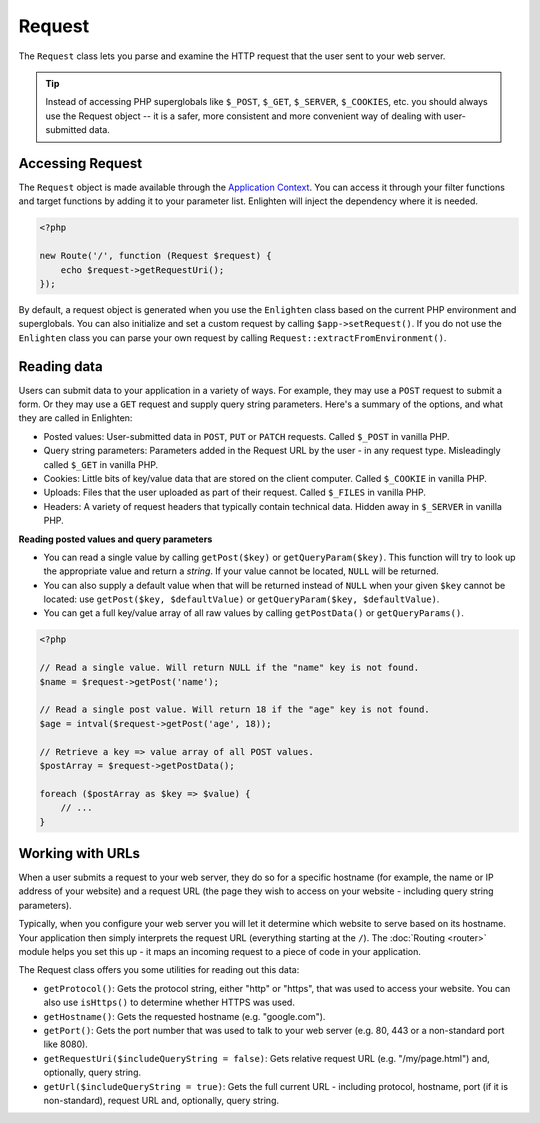 Request
=======

The ``Request`` class lets you parse and examine the HTTP request that the user sent to your web server.


.. tip::

    Instead of accessing PHP superglobals like ``$_POST``, ``$_GET``, ``$_SERVER``, ``$_COOKIES``, etc. you should always use the Request object -- it is a safer, more consistent and more convenient way of dealing with user-submitted data.

Accessing Request
^^^^^^^^^^^^^^^^^

The ``Request`` object is made available through the `Application Context`_. You can access it through your filter functions and target functions by adding it to your parameter list. Enlighten will inject the dependency where it is needed.

.. code-block:: php

    <?php

    new Route('/', function (Request $request) {
        echo $request->getRequestUri();
    });

.. _`Application Context`: application.html#context

By default, a request object is generated when you use the ``Enlighten`` class based on the current PHP environment and superglobals. You can also initialize and set a custom request by calling ``$app->setRequest()``. If you do not use the ``Enlighten`` class you can parse your own request by calling ``Request::extractFromEnvironment()``.

Reading data
^^^^^^^^^^^^

Users can submit data to your application in a variety of ways. For example, they may use a ``POST`` request to submit a form. Or they may use a ``GET`` request and supply query string parameters. Here's a summary of the options, and what they are called in Enlighten:

- Posted values: User-submitted data in ``POST``, ``PUT`` or ``PATCH`` requests. Called ``$_POST`` in vanilla PHP.
- Query string parameters: Parameters added in the Request URL by the user - in any request type. Misleadingly called ``$_GET`` in vanilla PHP.
- Cookies: Little bits of key/value data that are stored on the client computer. Called ``$_COOKIE`` in vanilla PHP.
- Uploads: Files that the user uploaded as part of their request. Called ``$_FILES`` in vanilla PHP.
- Headers: A variety of request headers that typically contain technical data. Hidden away in ``$_SERVER`` in vanilla PHP.

**Reading posted values and query parameters**

- You can read a single value by calling ``getPost($key)`` or ``getQueryParam($key)``. This function will try to look up the appropriate value and return a `string`. If your value cannot be located, ``NULL`` will be returned.
- You can also supply a default value when that will be returned instead of ``NULL`` when your given ``$key`` cannot be located: use ``getPost($key, $defaultValue)`` or ``getQueryParam($key, $defaultValue)``.
- You can get a full key/value array of all raw values by calling ``getPostData()`` or ``getQueryParams()``.

.. code-block:: php

    <?php

    // Read a single value. Will return NULL if the "name" key is not found.
    $name = $request->getPost('name');

    // Read a single post value. Will return 18 if the "age" key is not found.
    $age = intval($request->getPost('age', 18));

    // Retrieve a key => value array of all POST values.
    $postArray = $request->getPostData();

    foreach ($postArray as $key => $value) {
        // ...
    }

Working with URLs
^^^^^^^^^^^^^^^^^

When a user submits a request to your web server, they do so for a specific hostname (for example, the name or IP address of your website) and a request URL (the page they wish to access on your website - including query string parameters).

Typically, when you configure your web server you will let it determine which website to serve based on its hostname. Your application then simply interprets the request URL (everything starting at the ``/``). The :doc:`Routing <router>` module helps you set this up - it maps an incoming request to a piece of code in your application.

The Request class offers you some utilities for reading out this data:

- ``getProtocol()``: Gets the protocol string, either "http" or "https", that was used to access your website. You can also use ``isHttps()`` to determine whether HTTPS was used.
- ``getHostname()``: Gets the requested hostname (e.g. "google.com").
- ``getPort()``: Gets the port number that was used to talk to your web server (e.g. 80, 443 or a non-standard port like 8080).
- ``getRequestUri($includeQueryString = false)``: Gets relative request URL (e.g. "/my/page.html") and, optionally, query string.
- ``getUrl($includeQueryString = true)``: Gets the full current URL - including protocol, hostname, port (if it is non-standard), request URL and, optionally, query string.

